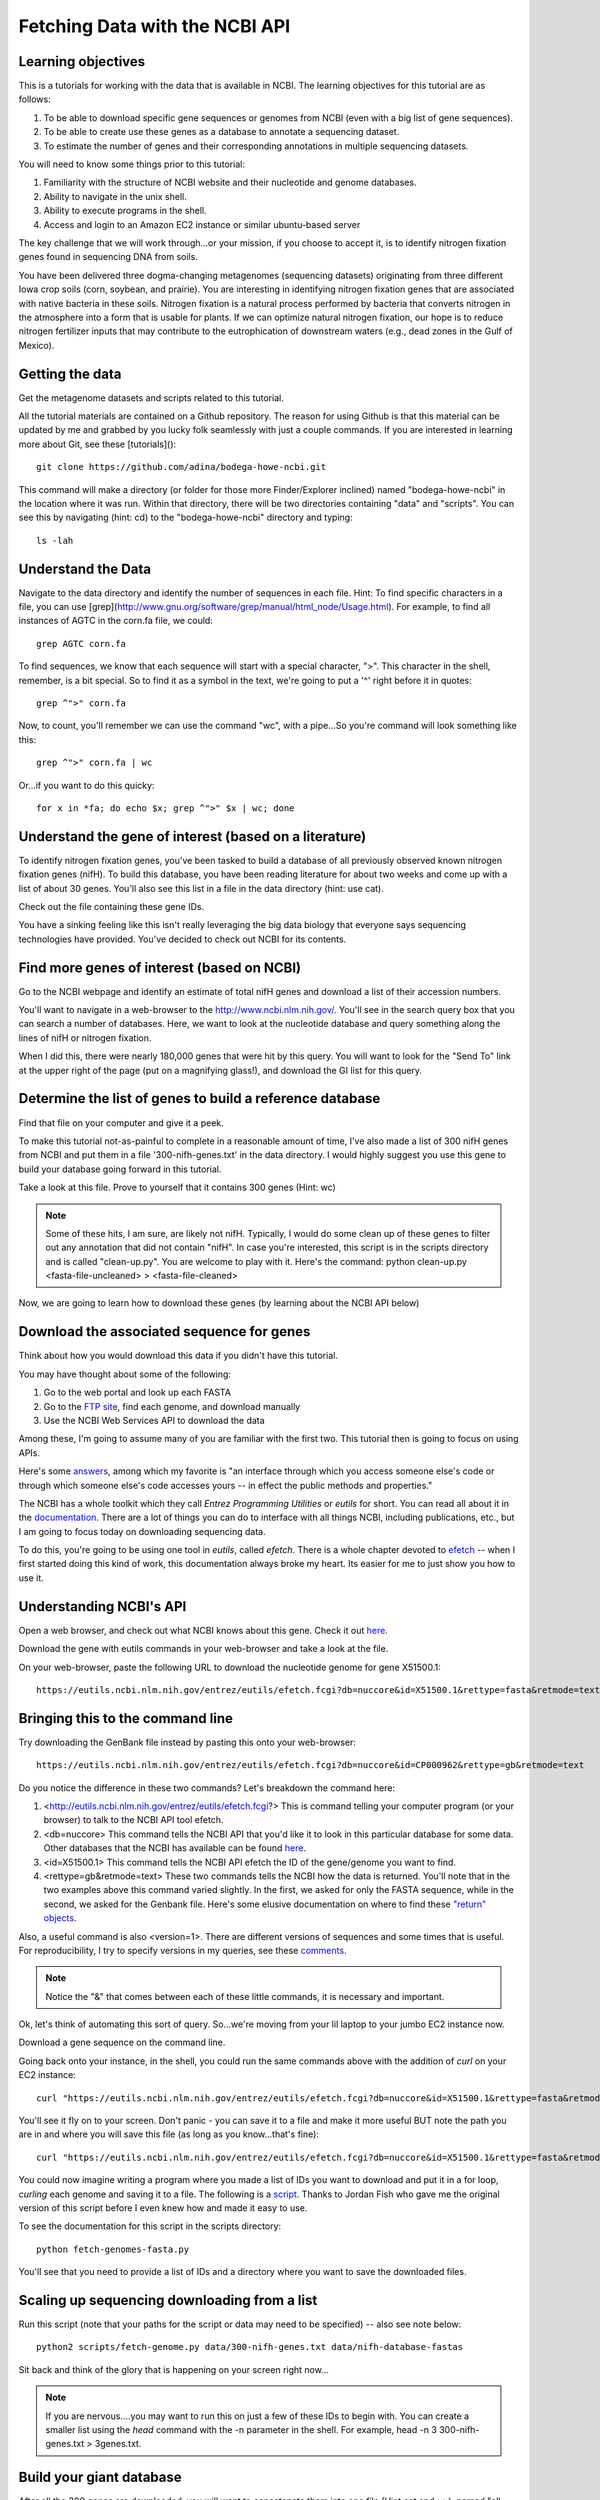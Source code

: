 Fetching Data with the NCBI API
===============================


Learning objectives
-------------------

This is a tutorials for working with the data that is available in NCBI.  The learning objectives for this tutorial are as follows:

1.  To be able to download specific gene sequences or genomes from NCBI (even with a big list of gene sequences).
2.  To be able to create use these genes as a database to annotate a sequencing dataset.
3.  To estimate the number of genes and their corresponding annotations in multiple sequencing datasets.

You will need to know some things prior to this tutorial:

1.  Familiarity with the structure of NCBI website and their nucleotide and genome databases.
2.  Ability to navigate in the unix shell.
3.  Ability to execute programs in the shell.
4.  Access and login to an Amazon EC2 instance or similar ubuntu-based server

The key challenge that we will work through...or your mission, if you choose to accept it, is to identify nitrogen fixation genes found in sequencing DNA from soils.

You have been delivered three dogma-changing metagenomes (sequencing datasets) originating from three different Iowa crop soils (corn, soybean, and prairie).  You are interesting in identifying nitrogen fixation genes that are associated with native bacteria in these soils.  Nitrogen fixation is a natural process performed by bacteria that converts nitrogen in the atmosphere into a form that is usable for plants.  If we can optimize natural nitrogen fixation, our hope is to reduce nitrogen fertilizer inputs that may contribute to the eutrophication of downstream waters (e.g., dead zones in the Gulf of Mexico).

Getting the data
----------------
Get the metagenome datasets and scripts related to this tutorial.

All the tutorial materials are contained on a Github repository.  The reason for using Github is that this material can be updated by me and grabbed by you lucky folk seamlessly with just a couple commands.  If you are interested in learning more about Git, see these [tutorials]()::

    git clone https://github.com/adina/bodega-howe-ncbi.git

This command will make a directory (or folder for those more Finder/Explorer inclined) named "bodega-howe-ncbi" in the location where it was run.  Within that directory, there will be two directories containing "data" and "scripts".  You can see this by navigating (hint:  cd) to the "bodega-howe-ncbi" directory and typing::

    ls -lah

Understand the Data
-------------------
Navigate to the data directory and identify the number of sequences in each file.  Hint:  To find specific characters in a file, you can use [grep](http://www.gnu.org/software/grep/manual/html_node/Usage.html).  For example, to find all instances of AGTC in the corn.fa file, we could::

    grep AGTC corn.fa

To find sequences, we know that each sequence will start with a special character, ">".  This character in the shell, remember, is a bit special.  So to find it as a symbol in the text, we're going to put a '^' right before it in quotes::

    grep ^">" corn.fa

Now, to count, you'll remember we can use the command "wc", with a pipe...So you're command will look something like this::

    grep ^">" corn.fa | wc

Or...if you want to do this quicky::

    for x in *fa; do echo $x; grep ^">" $x | wc; done

Understand the gene of interest (based on a literature)
-------------------------------------------------------

To identify nitrogen fixation genes, you've been tasked to build a database of all previously observed known nitrogen fixation genes (nifH).  To build this database, you have been reading literature for about two weeks and come up with a list of about 30 genes. You'll also see this list in a file in the data directory (hint:  use cat).

Check out the file containing these gene IDs.

You have a sinking feeling like this isn't really leveraging the big data biology that everyone says sequencing technologies have provided.  You've decided to check out NCBI for its contents.

Find more genes of interest (based on NCBI)
-------------------------------------------
Go to the NCBI webpage and identify an estimate of total nifH genes and download a list of their accession numbers.

You'll want to navigate in a web-browser to the http://www.ncbi.nlm.nih.gov/.  You'll see in the search query box that you can search a number of databases.  Here, we want to look at the nucleotide database and query something along the lines of nifH or nitrogen fixation.

When I did this, there were nearly 180,000 genes that were hit by this query.  You will want to look for the "Send To" link at the upper right of the page (put on a magnifying glass!), and download the GI list for this query.

Determine the list of genes to build a reference database
---------------------------------------------------------
Find that file on your computer and give it a peek.  

To make this tutorial not-as-painful to complete in a reasonable amount of time, I've also made a list of 300 nifH genes from NCBI and put them in a file '300-nifh-genes.txt' in the data directory.  I would highly suggest you use this gene to build your database going forward in this tutorial.

Take a look at this file.  Prove to yourself that it contains 300 genes (Hint:  wc)

.. Note::

    Some of these hits, I am sure, are likely not nifH.  Typically, I would do some clean up of these genes to filter out any annotation that did not contain "nifH".  In case you're interested, this script is in the scripts directory and is called "clean-up.py".  You are welcome to play with it.  Here's the command:  python clean-up.py <fasta-file-uncleaned> > <fasta-file-cleaned>

Now, we are going to learn how to download these genes (by learning about the NCBI API below)

Download the associated sequence for genes
------------------------------------------
Think about how you would download this data if you didn't have this tutorial.

You may have thought about some of the following:

#. Go to the web portal and look up each FASTA
#. Go to the `FTP site <ftp://ftp.ncbi.nlm.nih.gov/refseq/>`_, find each genome, and download manually
#. Use the NCBI Web Services API to download the data

Among these, I'm going to assume many of you are familiar with the first two.  This tutorial then is going to focus on using APIs.


Here's some `answers <http://stackoverflow.com/questions/7440379/what-exactly-is-the-meaning-of-an-api>`_, among which my favorite is "an interface through which you access someone else's code or through which someone else's code accesses yours -- in effect the public methods and properties."

The NCBI has a whole toolkit which they call *Entrez Programming Utilities* or *eutils* for short.  You can read all about it in the `documentation <http://www.ncbi.nlm.nih.gov/books/NBK25501/>`_.  There are a lot of things you can do to interface with all things NCBI, including publications, etc., but I am going to focus today on downloading sequencing data.

To do this, you're going to be using one tool in *eutils*, called *efetch*.  There is a whole chapter devoted to `efetch <http://www.ncbi.nlm.nih.gov/books/NBK25499/#chapter4.EFetch>`_ -- when I first started doing this kind of work, this documentation always broke my heart.  Its easier for me to just show you how to use it.

Understanding NCBI's API
------------------------
Open a web browser, and check out what NCBI knows about this gene.  Check it out `here <http://www.ncbi.nlm.nih.gov/nuccore/X51500.1>`_.

Download the gene with eutils commands in your web-browser and take a look at the file.

On your web-browser, paste the following URL to download the nucleotide genome for gene X51500.1::

    https://eutils.ncbi.nlm.nih.gov/entrez/eutils/efetch.fcgi?db=nuccore&id=X51500.1&rettype=fasta&retmode=text

Bringing this to the command line
---------------------------------

Try downloading the GenBank file instead by pasting this onto your web-browser::

   https://eutils.ncbi.nlm.nih.gov/entrez/eutils/efetch.fcgi?db=nuccore&id=CP000962&rettype=gb&retmode=text

Do you notice the difference in these two commands?  Let's breakdown the command here:

#.  <http://eutils.ncbi.nlm.nih.gov/entrez/eutils/efetch.fcgi?>  This is command telling your computer program (or your browser) to talk to the NCBI API tool efetch.
#.  <db=nuccore>  This command tells the NCBI API that you'd like it to look in this particular database for some data.  Other databases that the NCBI has available can be found `here <http://eutils.ncbi.nlm.nih.gov/entrez/eutils/einfo.fcgi>`_.
#.  <id=X51500.1>  This command tells the NCBI API efetch the ID of the gene/genome you want to find.
#.  <rettype=gb&retmode=text>  These two commands tells the NCBI how the data is returned.  You'll note that in the two examples above this command varied slightly.  In the first, we asked for only the FASTA sequence, while in the second, we asked for the Genbank file.  Here's some elusive documentation on where to find these `"return" objects <http://www.ncbi.nlm.nih.gov/books/NBK25499/table/chapter4.T._valid_values_of__retmode_and/?report=objectonly>`_.

Also, a useful command is also <version=1>.  There are different versions of sequences and some times that is useful.  For reproducibility, I try to specify versions in my queries, see these `comments <http://www.ncbi.nlm.nih.gov/Class/MLACourse/Modules/Format/exercises/qa_accession_vs_gi.html>`_.

.. Note::

   Notice the "&" that comes between each of these little commands, it is necessary and important.


Ok, let's think of automating this sort of query.  So...we're moving from your lil laptop to your jumbo EC2 instance now.

Download a gene sequence on the command line.

Going back onto your instance, in the shell, you could run the same commands above with the addition of *curl* on your EC2 instance::

    curl "https://eutils.ncbi.nlm.nih.gov/entrez/eutils/efetch.fcgi?db=nuccore&id=X51500.1&rettype=fasta&retmode=text"

You'll see it fly on to your screen.  Don't panic - you can save it to a file and make it more useful BUT note the path you are in and where you will save this file (as long as you know...that's fine)::

    curl "https://eutils.ncbi.nlm.nih.gov/entrez/eutils/efetch.fcgi?db=nuccore&id=X51500.1&rettype=fasta&retmode=text" > X51500.1.fa

You could now imagine writing a program where you made a list of IDs you want to download and put it in a for loop, *curling* each genome and saving it to a file.  The following is a `script <https://github.com/adina/tutorial-ngs-2014/blob/master/ncbi/fetch-genomes.py>`_.  Thanks to Jordan Fish who gave me the original version of this script before I even knew how and made it easy to use.

To see the documentation for this script in the scripts directory::

    python fetch-genomes-fasta.py

You'll see that you need to provide a list of IDs and a directory where you want to save the downloaded files.

Scaling up sequencing downloading from a list
---------------------------------------------

Run this script (note that your paths for the script or data may need to be specified) -- also see note below::

    python2 scripts/fetch-genome.py data/300-nifh-genes.txt data/nifh-database-fastas

Sit back and think of the glory that is happening on your screen right now...

.. Note::

    If you are nervous....you may want to run this on just a few of these IDs to begin with.  You can create a smaller list using the *head* command with the -n parameter in the shell.  For example, head -n 3 300-nifh-genes.txt > 3genes.txt.

Build your giant database
-------------------------
After all the 300 genes are downloaded, you will want to concatenate them into one file (Hint cat and >>), named "all-nifH.fa".

Under the hood
--------------
Look at the script/program content in "fetch-genomes-fasta.py".

The meat of this script uses the following code::

    url_template = "https://eutils.ncbi.nlm.nih.gov/entrez/eutils/efetch.fcgi?db=nucleotide&id=%s&rettype=gb&retmode=text"

You'll see that the *id* here is a string character which is obtained from list of IDs contained in a separate file.  The rest of the script manages where the files are being placed and what they are named.  It also prints some output to the screen so you know its running.

A challenge exercise
--------------------

You've downloaded all the fasta files from a list.  Modify the script to now download genbank files for a list of genomes of interest (not nifH -- genomes!, you can pick a phyla and download say 100 genomes IDs).  Using shell commands you have learned in the past, can you count the number of 16S rRNA genes that are present in the file?  Can you print out a list of all genes contained within the genomes?  Note that you'll have to understand what genbank information is contained in a file.  
